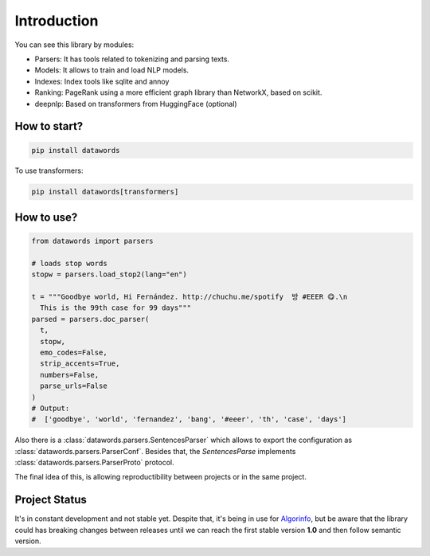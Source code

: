 Introduction
==============


You can see this library by modules:

- Parsers: It has tools related to tokenizing and parsing texts.
- Models: It allows to train and load NLP models.
- Indexes: Index tools like sqlite and annoy
- Ranking: PageRank using a more efficient graph library than NetworkX, based on scikit.
- deepnlp: Based on transformers from HuggingFace (optional)

How to start?
--------------

.. code:: bash

          pip install datawords


To use transformers:


.. code:: bash

          pip install datawords[transformers]



How to use?
------------

.. code:: python

      from datawords import parsers

      # loads stop words
      stopw = parsers.load_stop2(lang="en")

      t = """Goodbye world, Hi Fernández. http://chuchu.me/spotify  방 #EEER 😋.\n
        This is the 99th case for 99 days"""
      parsed = parsers.doc_parser(
        t,
        stopw,
        emo_codes=False,
        strip_accents=True,
        numbers=False,
        parse_urls=False
      )
      # Output:
      #  ['goodbye', 'world', 'fernandez', 'bang', '#eeer', 'th', 'case', 'days']
      

Also there is a :class:`datawords.parsers.SentencesParser` which allows to export the configuration as :class:`datawords.parsers.ParserConf`. Besides that, the `SentencesParse` implements :class:`datawords.parsers.ParserProto` protocol.

The final idea of this, is allowing reproductibility between projects or in the same project. 


Project Status
---------------

It's in constant development and not stable yet. Despite that, it's being in use for `Algorinfo <https://algorinfo.com>`_, but be aware that the library could has breaking changes between releases until we can reach the first stable version **1.0** and then follow semantic version.  
          
